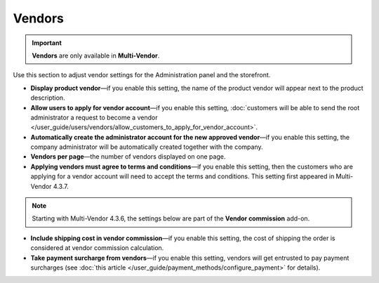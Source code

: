 *******
Vendors
*******

.. important::

    **Vendors** are only available in **Multi-Vendor**.

Use this section to adjust vendor settings for the Administration panel and the storefront.

* **Display product vendor**—if you enable this setting, the name of the product vendor will appear next to the product description.

* **Allow users to apply for vendor account**—if you enable this setting, :doc:`customers will be able to send the root administrator a request to become a vendor </user_guide/users/vendors/allow_customers_to_apply_for_vendor_account>`.

* **Automatically create the administrator account for the new approved vendor**—if you enable this setting, the company administrator will be automatically created together with the company.

* **Vendors per page**—the number of vendors displayed on one page.

* **Applying vendors must agree to terms and conditions**—if you enable this setting, then the customers who are applying for a vendor account will need to accept the terms and conditions. This setting first appeared in Multi-Vendor 4.3.7.

.. note:: 

    Starting with Multi-Vendor 4.3.6, the settings below are part of the **Vendor commission** add-on.

* **Include shipping cost in vendor commission**—if you enable this setting, the cost of shipping the order is considered at vendor commission calculation.

* **Take payment surcharge from vendors**—if you enable this setting, vendors will get entrusted to pay payment surcharges (see :doc:`this article </user_guide/payment_methods/configure_payment>` for details).

